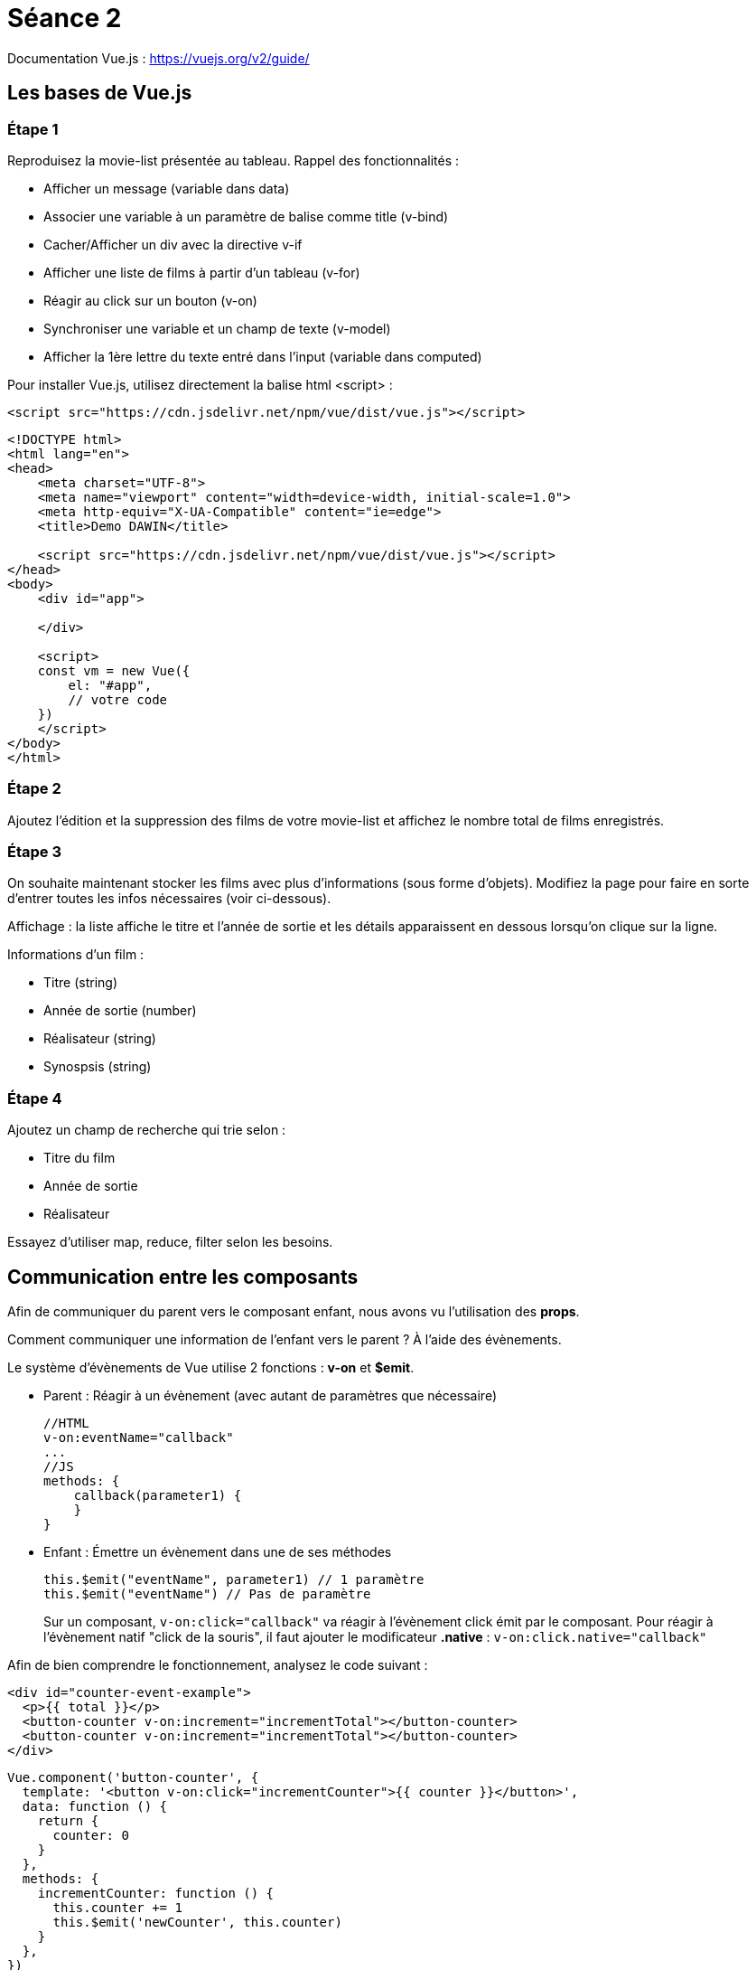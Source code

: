 :step: 0
:source-highlighter: highlightjs

= Séance 2

Documentation Vue.js : https://vuejs.org/v2/guide/

== Les bases de Vue.js

=== Étape 1

Reproduisez la movie-list présentée au tableau. Rappel des fonctionnalités :

* Afficher un message (variable dans data)
* Associer une variable à un paramètre de balise comme title (v-bind)
* Cacher/Afficher un div avec la directive v-if
* Afficher une liste de films à partir d'un tableau (v-for)
* Réagir au click sur un bouton (v-on)
* Synchroniser une variable et un champ de texte (v-model)
* Afficher la 1ère lettre du texte entré dans l'input (variable dans computed)

Pour installer Vue.js, utilisez directement la balise html <script> :

`<script src="https://cdn.jsdelivr.net/npm/vue/dist/vue.js"></script>`

```html
<!DOCTYPE html>
<html lang="en">
<head>
    <meta charset="UTF-8">
    <meta name="viewport" content="width=device-width, initial-scale=1.0">
    <meta http-equiv="X-UA-Compatible" content="ie=edge">
    <title>Demo DAWIN</title>

    <script src="https://cdn.jsdelivr.net/npm/vue/dist/vue.js"></script>
</head>
<body>
    <div id="app">
        
    </div>

    <script>
    const vm = new Vue({
        el: "#app",
        // votre code
    })
    </script>
</body>
</html>
```

=== Étape 2

Ajoutez l'édition et la suppression des films de votre movie-list et affichez le nombre total de films enregistrés.

=== Étape 3

On souhaite maintenant stocker les films avec plus d'informations (sous forme d'objets). Modifiez la page pour faire en sorte d'entrer toutes les infos nécessaires (voir ci-dessous).

Affichage : la liste affiche le titre et l'année de sortie et les détails apparaissent en dessous lorsqu'on clique sur la ligne.

Informations d'un film :

* Titre (string)
* Année de sortie (number)
* Réalisateur (string)
* Synospsis (string)

=== Étape 4

Ajoutez un champ de recherche qui trie selon :

* Titre du film
* Année de sortie
* Réalisateur

Essayez d'utiliser map, reduce, filter selon les besoins.

== Communication entre les composants

Afin de communiquer du parent vers le composant enfant, nous avons vu l'utilisation des *props*.

Comment communiquer une information de l'enfant vers le parent ? À l'aide des évènements.

Le système d'évènements de Vue utilise 2 fonctions : *v-on* et *$emit*.

* Parent : Réagir à un évènement (avec autant de paramètres que nécessaire)
+
```js
//HTML
v-on:eventName="callback"
...
//JS
methods: {
    callback(parameter1) {
    }
}
```

* Enfant : Émettre un évènement dans une de ses méthodes
+
```js
this.$emit("eventName", parameter1) // 1 paramètre
this.$emit("eventName") // Pas de paramètre
```

> Sur un composant, `v-on:click="callback"` va réagir à l'évènement click émit par le composant. Pour réagir à l'évènement natif "click de la souris", il faut ajouter le modificateur *.native* : `v-on:click.native="callback"`


Afin de bien comprendre le fonctionnement, analysez le code suivant :
```xml
<div id="counter-event-example">
  <p>{{ total }}</p>
  <button-counter v-on:increment="incrementTotal"></button-counter>
  <button-counter v-on:increment="incrementTotal"></button-counter>
</div>
```
```js
Vue.component('button-counter', {
  template: '<button v-on:click="incrementCounter">{{ counter }}</button>',
  data: function () {
    return {
      counter: 0
    }
  },
  methods: {
    incrementCounter: function () {
      this.counter += 1
      this.$emit('newCounter', this.counter)
    }
  },
})

new Vue({
  el: '#counter-event-example',
  data: {
    total: 0
  },
  methods: {
    incrementTotal: function (counter) {
      this.total = counter
    }
  }
})
```

=== Étape 5

Créez le composant movie-item qui va prendre en paramètre un objet film (Vue.component et props).

=== Étape 6

Ajoutez à la liste de films version composants (*movie-item*) les boutons d'édition et de suppression.
